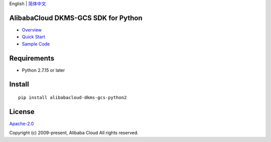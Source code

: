English \| `简体中文 <README-CN.md>`__

|image0|

AlibabaCloud DKMS-GCS SDK for Python
------------------------------------

-  `Overview <https://www.alibabacloud.com/help/doc-detail/311016.htm>`__
-  `Quick
   Start <https://www.alibabacloud.com/help/doc-detail/311368.htm>`__
-  `Sample Code </example>`__

Requirements
------------

-  Python 2.7.15 or later

Install
-------

::

   pip install alibabacloud-dkms-gcs-python2

License
-------

`Apache-2.0 <http://www.apache.org/licenses/LICENSE-2.0>`__

Copyright (c) 2009-present, Alibaba Cloud All rights reserved.

.. |image0| image:: https://aliyunsdk-pages.alicdn.com/icons/AlibabaCloud.svg
